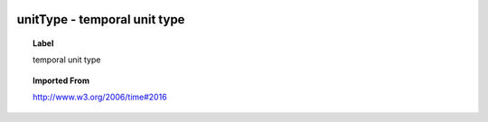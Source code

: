 
  .. _unitType:
  .. _temporal unit type:
  .. index:: 
     single: unitType; temporal unit type
     single: temporal unit type; unitType

unitType - temporal unit type
====================================================================================

.. topic:: Label

    temporal unit type

.. topic:: Imported From

    http://www.w3.org/2006/time#2016


